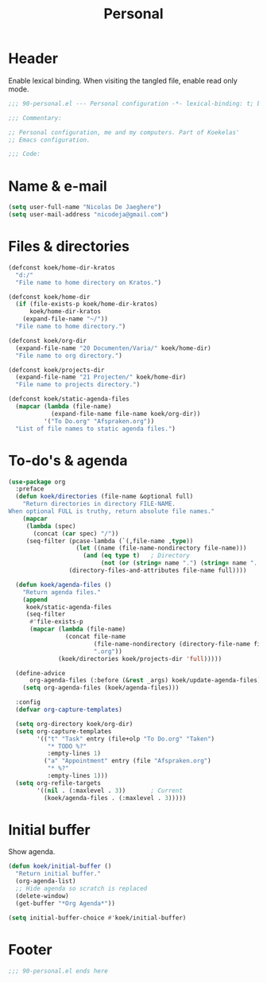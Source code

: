 #+TITLE: Personal

* Header
Enable lexical binding. When visiting the tangled file, enable read
only mode.

#+BEGIN_SRC emacs-lisp
  ;;; 90-personal.el --- Personal configuration -*- lexical-binding: t; buffer-read-only: t; -*-

  ;;; Commentary:

  ;; Personal configuration, me and my computers. Part of Koekelas'
  ;; Emacs configuration.

  ;;; Code:
#+END_SRC

* Name & e-mail
#+BEGIN_SRC emacs-lisp
  (setq user-full-name "Nicolas De Jaeghere")
  (setq user-mail-address "nicodeja@gmail.com")
#+END_SRC

* Files & directories
#+BEGIN_SRC emacs-lisp
  (defconst koek/home-dir-kratos
    "d:/"
    "File name to home directory on Kratos.")

  (defconst koek/home-dir
    (if (file-exists-p koek/home-dir-kratos)
        koek/home-dir-kratos
      (expand-file-name "~/"))
    "File name to home directory.")

  (defconst koek/org-dir
    (expand-file-name "20 Documenten/Varia/" koek/home-dir)
    "File name to org directory.")

  (defconst koek/projects-dir
    (expand-file-name "21 Projecten/" koek/home-dir)
    "File name to projects directory.")

  (defconst koek/static-agenda-files
    (mapcar (lambda (file-name)
              (expand-file-name file-name koek/org-dir))
            '("To Do.org" "Afspraken.org"))
    "List of file names to static agenda files.")
#+END_SRC

* To-do's & agenda
#+BEGIN_SRC emacs-lisp
  (use-package org
    :preface
    (defun koek/directories (file-name &optional full)
      "Return directories in directory FILE-NAME.
  When optional FULL is truthy, return absolute file names."
      (mapcar
       (lambda (spec)
         (concat (car spec) "/"))
       (seq-filter (pcase-lambda (`(,file-name ,type))
                     (let ((name (file-name-nondirectory file-name)))
                       (and (eq type t)   ; Directory
                            (not (or (string= name ".") (string= name ".."))))))
                   (directory-files-and-attributes file-name full))))

    (defun koek/agenda-files ()
      "Return agenda files."
      (append
       koek/static-agenda-files
       (seq-filter
        #'file-exists-p
        (mapcar (lambda (file-name)
                  (concat file-name
                          (file-name-nondirectory (directory-file-name file-name))
                          ".org"))
                (koek/directories koek/projects-dir 'full)))))

    (define-advice
        org-agenda-files (:before (&rest _args) koek/update-agenda-files)
      (setq org-agenda-files (koek/agenda-files)))

    :config
    (defvar org-capture-templates)

    (setq org-directory koek/org-dir)
    (setq org-capture-templates
          '(("t" "Task" entry (file+olp "To Do.org" "Taken")
             "* TODO %?"
             :empty-lines 1)
            ("a" "Appointment" entry (file "Afspraken.org")
             "* %?"
             :empty-lines 1)))
    (setq org-refile-targets
          '((nil . (:maxlevel . 3))       ; Current
            (koek/agenda-files . (:maxlevel . 3)))))
#+END_SRC

* Initial buffer
Show agenda.

#+BEGIN_SRC emacs-lisp
  (defun koek/initial-buffer ()
    "Return initial buffer."
    (org-agenda-list)
    ;; Hide agenda so scratch is replaced
    (delete-window)
    (get-buffer "*Org Agenda*"))

  (setq initial-buffer-choice #'koek/initial-buffer)
#+END_SRC

* Footer
#+BEGIN_SRC emacs-lisp
  ;;; 90-personal.el ends here
#+END_SRC
